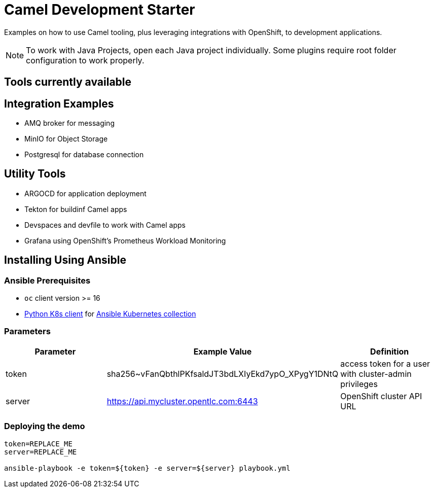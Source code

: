 = Camel Development Starter

Examples on how to use Camel tooling, plus leveraging integrations with OpenShift, to development applications.

[NOTE]
====
To work with Java Projects, open each Java project individually. Some plugins require root folder configuration to work properly.
====

== Tools currently available

== Integration Examples

* AMQ broker for messaging
* MinIO for Object Storage
* Postgresql for database connection

== Utility Tools

* ARGOCD for application deployment
* Tekton for buildinf Camel apps
* Devspaces and devfile to work with Camel apps
* Grafana using OpenShift's Prometheus Workload Monitoring

== Installing Using Ansible

=== Ansible Prerequisites

* `oc` client version >= 16
* https://pypi.org/project/kubernetes/[Python K8s client] for https://docs.ansible.com/ansible/latest/collections/kubernetes/core/index.html[Ansible Kubernetes collection] 

=== Parameters

[options="header"]
|=======================
| Parameter | Example Value                                      | Definition
| token     | sha256~vFanQbthlPKfsaldJT3bdLXIyEkd7ypO_XPygY1DNtQ | access token for a user with cluster-admin privileges
| server    | https://api.mycluster.opentlc.com:6443             | OpenShift cluster API URL
|=======================


=== Deploying the demo

----
token=REPLACE_ME
server=REPLACE_ME

ansible-playbook -e token=${token} -e server=${server} playbook.yml
----
